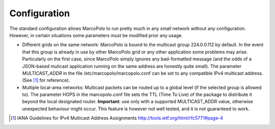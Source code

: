 Configuration
=============

The standard configuration allows MarcoPolo to run pretty much in any small network without any configuration. However, in certain situations some parameters must be modified prior any usage.

- Different grids on the same network: MarcoPolo is bound to the multicast group 224.0.0.112 by default. In the event that this group is already in use by other MarcoPolo grid or any other application some problems may arise. Particularly on the first case, since MarcoPolo simply ignores any bad-formatted message (and the odds of a JSON-based mulicast application running on the same address are honestly quite small). The parameter `MULTICAST_ADDR` in the file /etc/marcopolo/marcopolo.conf can be set to any compatible IPv4 multicast address. (See [1]_ for reference).

- Multiple local-area networks: Multicast packets can be routed up to a global level (if the selected group is allowed to). The parameter HOPS in the marcopolo.conf file sets the TTL (Time To Live) of the package to distribute it beyond the local designated router. **Important**: use only with a supported MULTICAST_ADDR value, otherwise unexpected behaviour might occur. This feature is however not well tested, and it is not guaranteed to work.

.. [1] IANA Guidelines for IPv4 Multicast Address Assignments http://tools.ietf.org/html/rfc5771#page-4

